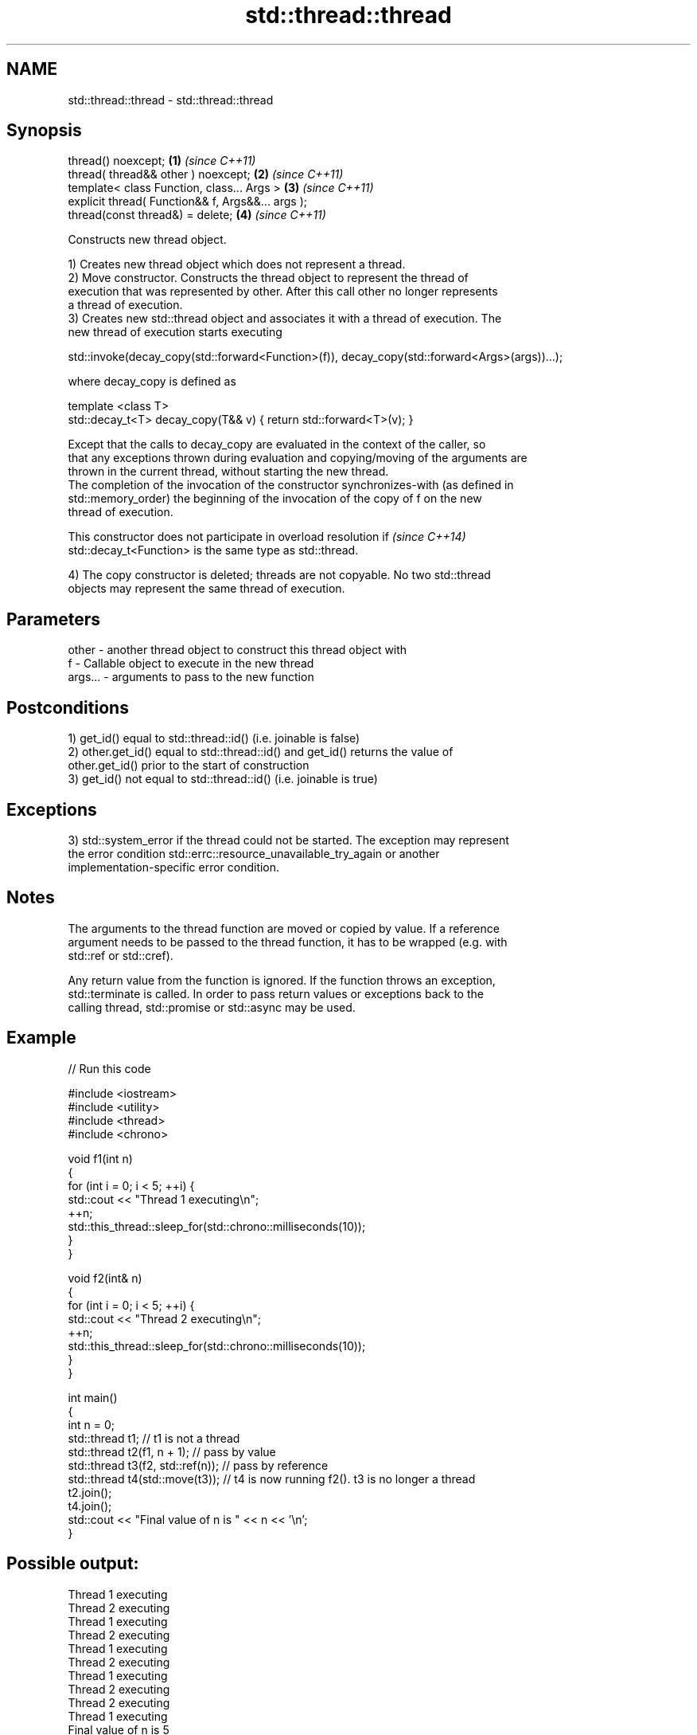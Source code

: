 .TH std::thread::thread 3 "2019.03.28" "http://cppreference.com" "C++ Standard Libary"
.SH NAME
std::thread::thread \- std::thread::thread

.SH Synopsis
   thread() noexcept;                               \fB(1)\fP \fI(since C++11)\fP
   thread( thread&& other ) noexcept;               \fB(2)\fP \fI(since C++11)\fP
   template< class Function, class... Args >        \fB(3)\fP \fI(since C++11)\fP
   explicit thread( Function&& f, Args&&... args );
   thread(const thread&) = delete;                  \fB(4)\fP \fI(since C++11)\fP

   Constructs new thread object.

   1) Creates new thread object which does not represent a thread.
   2) Move constructor. Constructs the thread object to represent the thread of
   execution that was represented by other. After this call other no longer represents
   a thread of execution.
   3) Creates new std::thread object and associates it with a thread of execution. The
   new thread of execution starts executing

 std::invoke(decay_copy(std::forward<Function>(f)), decay_copy(std::forward<Args>(args))...);

   where decay_copy is defined as

 template <class T>
 std::decay_t<T> decay_copy(T&& v) { return std::forward<T>(v); }

   Except that the calls to decay_copy are evaluated in the context of the caller, so
   that any exceptions thrown during evaluation and copying/moving of the arguments are
   thrown in the current thread, without starting the new thread.
   The completion of the invocation of the constructor synchronizes-with (as defined in
   std::memory_order) the beginning of the invocation of the copy of f on the new
   thread of execution.

   This constructor does not participate in overload resolution if        \fI(since C++14)\fP
   std::decay_t<Function> is the same type as std::thread.

   4) The copy constructor is deleted; threads are not copyable. No two std::thread
   objects may represent the same thread of execution.

.SH Parameters

   other   - another thread object to construct this thread object with
   f       - Callable object to execute in the new thread
   args... - arguments to pass to the new function

.SH Postconditions

   1) get_id() equal to std::thread::id() (i.e. joinable is false)
   2) other.get_id() equal to std::thread::id() and get_id() returns the value of
   other.get_id() prior to the start of construction
   3) get_id() not equal to std::thread::id() (i.e. joinable is true)

.SH Exceptions

   3) std::system_error if the thread could not be started. The exception may represent
   the error condition std::errc::resource_unavailable_try_again or another
   implementation-specific error condition.

.SH Notes

   The arguments to the thread function are moved or copied by value. If a reference
   argument needs to be passed to the thread function, it has to be wrapped (e.g. with
   std::ref or std::cref).

   Any return value from the function is ignored. If the function throws an exception,
   std::terminate is called. In order to pass return values or exceptions back to the
   calling thread, std::promise or std::async may be used.

.SH Example

   
// Run this code

 #include <iostream>
 #include <utility>
 #include <thread>
 #include <chrono>
  
 void f1(int n)
 {
     for (int i = 0; i < 5; ++i) {
         std::cout << "Thread 1 executing\\n";
         ++n;
         std::this_thread::sleep_for(std::chrono::milliseconds(10));
     }
 }
  
 void f2(int& n)
 {
     for (int i = 0; i < 5; ++i) {
         std::cout << "Thread 2 executing\\n";
         ++n;
         std::this_thread::sleep_for(std::chrono::milliseconds(10));
     }
 }
  
 int main()
 {
     int n = 0;
     std::thread t1; // t1 is not a thread
     std::thread t2(f1, n + 1); // pass by value
     std::thread t3(f2, std::ref(n)); // pass by reference
     std::thread t4(std::move(t3)); // t4 is now running f2(). t3 is no longer a thread
     t2.join();
     t4.join();
     std::cout << "Final value of n is " << n << '\\n';
 }

.SH Possible output:

 Thread 1 executing
 Thread 2 executing
 Thread 1 executing
 Thread 2 executing
 Thread 1 executing
 Thread 2 executing
 Thread 1 executing
 Thread 2 executing
 Thread 2 executing
 Thread 1 executing
 Final value of n is 5

.SH References

     * C++11 standard (ISO/IEC 14882:2011):

     * 30.3.1.2 thread constructors [thread.thread.constr]

.SH See also

   C documentation for
   thrd_create

